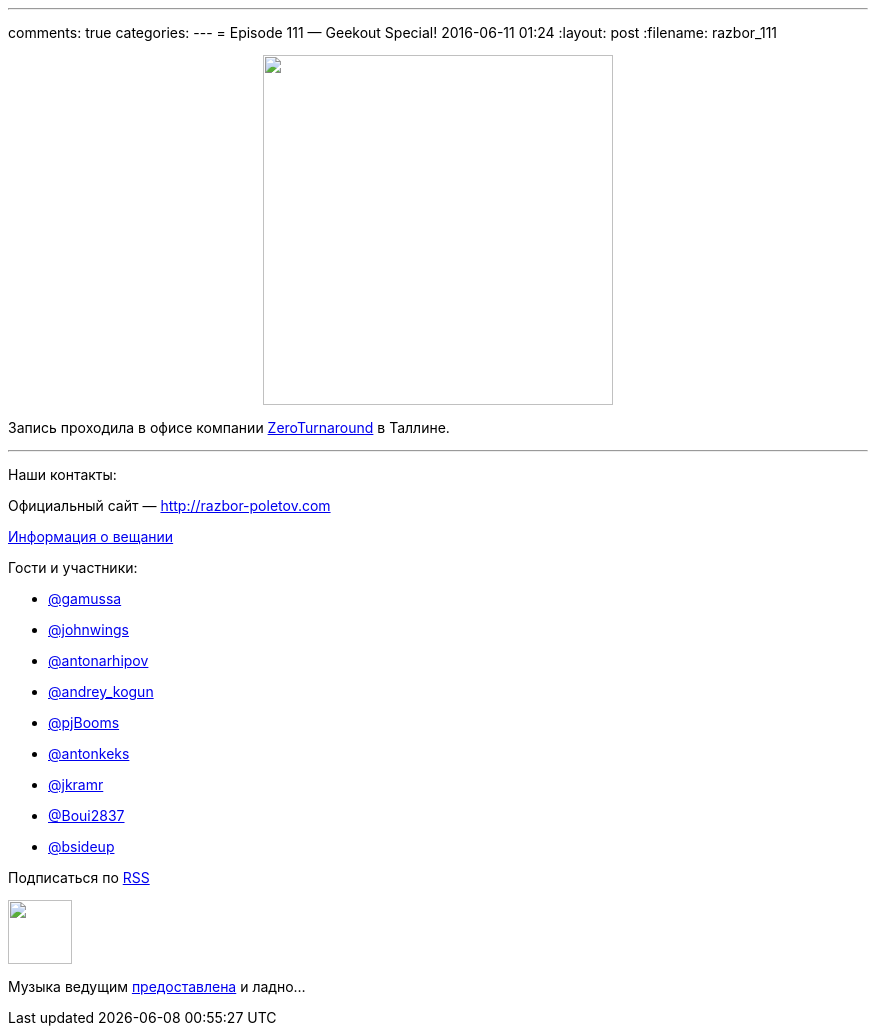---
comments: true
categories: 
---
= Episode 111 — Geekout Special!
2016-06-11 01:24
:layout: post
:filename: razbor_111

++++
<div class="separator" style="clear: both; text-align: center;">
<a href="http://razbor-poletov.com/images/razbor_111_text.jpg" imageanchor="1" style="margin-left: 1em; margin-right: 1em;"><img border="0" height="350" src="http://razbor-poletov.com/images/razbor_111_text.jpg" width="350" /></a>
</div>
++++

Запись проходила в офисе компании http://zeroturnaround.com/[ZeroTurnaround] в Таллине.

'''

Наши контакты:

Официальный сайт — http://razbor-poletov.com[http://razbor-poletov.com]

http://razbor-poletov.com/broadcast.html[Информация о вещании]

Гости и участники:

  * https://twitter.com/gamussa[@gamussa]
  * https://twitter.com/johnwings[@johnwings]
  * https://twitter.com/antonarhipov[@antonarhipov]
  * https://twitter.com/andrey_kogun[@andrey_kogun]
  * https://twitter.com/pjBooms[@pjBooms]
  * https://twitter.com/antonkeks[@antonkeks]
  * https://twitter.com/jkramr[@jkramr]
  * https://twitter.com/Boui2837[@Boui2837]
  * https://twitter.com/bsideup[@bsideup]

++++
<!-- player goes here-->

<audio preload="none">
   <source src="http://traffic.libsyn.com/razborpoletov/razbor_111.mp3" type="audio/mp3" />
   Your browser does not support the audio tag.
</audio>
++++

Подписаться по http://feeds.feedburner.com/razbor-podcast[RSS]

++++
<!-- episode file link goes here-->
<a href="http://traffic.libsyn.com/razborpoletov/razbor_111.mp3" imageanchor="1" style="clear: left; margin-bottom: 1em; margin-left: auto; margin-right: 2em;"><img border="0" height="64" src="http://2.bp.blogspot.com/-qkfh8Q--dks/T0gixAMzuII/AAAAAAAAHD0/O5LbF3vvBNQ/s200/1330127522_mp3.png" width="64" /></a>
++++

Музыка ведущим http://www.audiobank.fm/single-music/27/111/More-And-Less/[предоставлена] и ладно...

